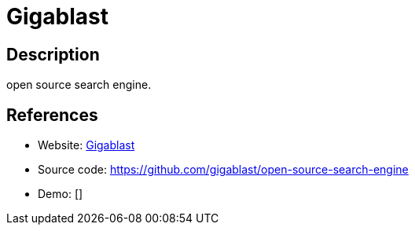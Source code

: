 = Gigablast

:Name:          Gigablast
:Language:      Gigablast
:License:       Apache-2.0
:Topic:         Search Engines
:Category:      
:Subcategory:   

// END-OF-HEADER. DO NOT MODIFY OR DELETE THIS LINE

== Description

open source search engine.

== References

* Website: http://www.gigablast.com/[Gigablast]
* Source code: https://github.com/gigablast/open-source-search-engine[https://github.com/gigablast/open-source-search-engine]
* Demo: []
